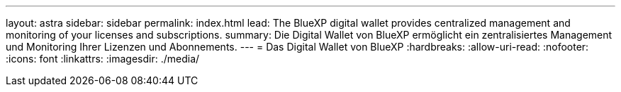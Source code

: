 ---
layout: astra 
sidebar: sidebar 
permalink: index.html 
lead: The BlueXP digital wallet provides centralized management and monitoring of your licenses and subscriptions. 
summary: Die Digital Wallet von BlueXP ermöglicht ein zentralisiertes Management und Monitoring Ihrer Lizenzen und Abonnements. 
---
= Das Digital Wallet von BlueXP
:hardbreaks:
:allow-uri-read: 
:nofooter: 
:icons: font
:linkattrs: 
:imagesdir: ./media/


